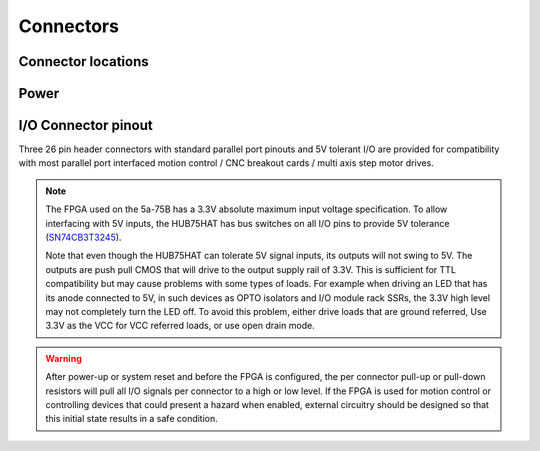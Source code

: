 ==========
Connectors
==========

Connector locations
===================


Power
=====


I/O Connector pinout
====================
Three 26 pin header connectors with standard parallel port pinouts and 5V tolerant 
I/O are provided for compatibility with most parallel port interfaced motion control / 
CNC breakout cards / multi axis step motor drives.

.. note::
    The FPGA used on the 5a-75B has a 3.3V absolute maximum input voltage specification. 
    To allow interfacing with 5V inputs, the HUB75HAT has bus switches on all I/O pins
    to provide 5V tolerance (`SN74CB3T3245 <https://www.ti.com/product/SN74CB3T3245>`_).

    Note that even though the HUB75HAT can tolerate 5V signal inputs, its outputs will not
    swing to 5V. The outputs are push pull CMOS that will drive to the output supply rail of
    3.3V. This is sufficient for TTL compatibility but may cause problems with some types of
    loads. For example when driving an LED that has its anode connected to 5V, in such
    devices as OPTO isolators and I/O module rack SSRs, the 3.3V high level may not
    completely turn the LED off. To avoid this problem, either drive loads that are ground
    referred, Use 3.3V as the VCC for VCC referred loads, or use open drain mode.

.. warning::
    After power-up or system reset and before the FPGA is configured, the per connector
    pull-up or pull-down resistors will pull all I/O signals per connector to a high or 
    low level. If the FPGA is used for motion control or controlling devices that could 
    present a hazard when enabled, external circuitry should be designed so that this 
    initial state results in a safe condition.

.. csv-table:: Connector I/O-1
   :file: ./tables/IO1.csv
   :widths: 12, 12, 12, 12, 4, 12, 12, 12, 12 
   :header-rows: 1

.. csv-table:: Connector I/O-2
   :file: ./tables/IO2.csv
   :widths: 12, 12, 12, 12, 4, 12, 12, 12, 12 
   :header-rows: 1

.. csv-table:: Connector I/O-3
   :file: ./tables/IO3.csv
   :widths: 12, 12, 12, 12, 4, 12, 12, 12, 12 
   :header-rows: 1

